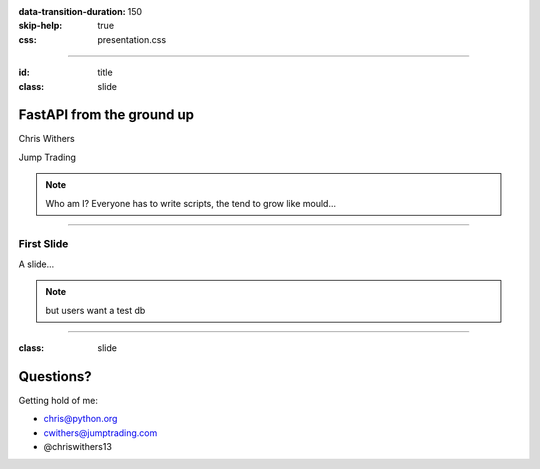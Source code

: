 .. title: FastAPI from the ground up

:data-transition-duration: 150
:skip-help: true
:css: presentation.css


-------------

:id: title
:class: slide

FastAPI from the ground up
====================================


Chris Withers

.. class:: grey

  Jump Trading

.. note::

  Who am I?
  Everyone has to write scripts, the tend to
  grow like mould...

--------------

First Slide
-----------

A slide...

.. note:: but users want a test db

----------

:class: slide

Questions?
==========

.. container:: sp100

  Getting hold of me:

  * chris@python.org
  * cwithers@jumptrading.com
  * @chriswithers13
